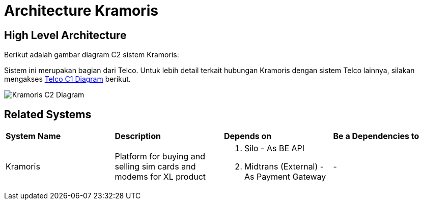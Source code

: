 = Architecture Kramoris

== High Level Architecture

Berikut adalah gambar diagram C2 sistem Kramoris:

Sistem ini merupakan bagian dari Telco. Untuk lebih detail terkait hubungan Kramoris dengan sistem Telco lainnya, silakan mengakses <<../../../../../Divisions/Meet-Our-Divisions/Technology/Engineering/Alterra-Systems-C1-Diagram/Telco-C1-Diagram.adoc#,Telco C1 Diagram>> berikut.

image::./images-kramoris/Kramoris-C2-Diagram.png[Kramoris C2 Diagram]

== Related Systems

|===

| *System Name* | *Description* | *Depends on* | *Be a Dependencies to*

|Kramoris
|Platform for buying and selling sim cards and modems for XL product
a|1. Silo - As BE API
2. Midtrans (External) - As Payment Gateway
|-

|===
